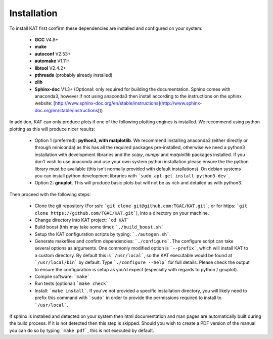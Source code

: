 .. _installation:

Installation
============

To install KAT first confirm these dependencies are installed and configured on your system:

  - **GCC** V4.8+
  - **make**
  - **autoconf** V2.53+
  - **automake** V1.11+
  - **libtool** V2.4.2+
  - **pthreads** (probably already installed)
  - **zlib**
  - **Sphinx-doc** V1.3+ (Optional: only required for building the documentation.  Sphinx comes with anaconda3, however if not using anaconda3 then install according to the instructions on the sphinx website: [http://www.sphinx-doc.org/en/stable/instructions](http://www.sphinx-doc.org/en/stable/instructions)))

In addition, KAT can only produce plots if one of the following plotting engines is installed.  We recommend using python plotting as this will produce nicer results:

  - Option 1 (preferred): **python3, with matplotlib**.  We recommend installing anaconda3 (either directly or through miniconda) as this has all the required packages pre-installed, otherwise we need a python3 installation with development libraries and the *scipy*, *numpy* and *matplotlib* packages installed. If you don't wish to use anaconda and use your own system python installation please ensure the the python library must be available (this isn't normally provided with default installations). On debian systems you can install python development libraries with ```sudo apt-get install python3-dev```.
  - Option 2: **gnuplot**.  This will produce basic plots but will not be as rich and detailed as with python3.

Then proceed with the following steps:

  - Clone the git repository (For ssh: ```git clone git@github.com:TGAC/KAT.git```; or for https: ```git clone https://github.com/TGAC/KAT.git```), into a directory on your machine.
  - Change directory into KAT project: ```cd KAT```
  - Build boost (this may take some time): ```./build_boost.sh```
  - Setup the KAT configuration scripts by typing: ```./autogen.sh```.
  - Generate makefiles and confirm dependencies: ```./configure```. The configure script can take several options as arguments.  One commonly modified option is ```--prefix```, which will install KAT to a custom directory.  By default this is ```/usr/local```, so the KAT executable would be found at ```/usr/local/bin``` by default.  Type ```./configure --help``` for full details.  Please check the output to ensure the configuration is setup as you'd expect (especially with regards to python / gnuplot).
  - Compile software: ```make```
  - Run tests (optional) ```make check```
  - Install: ```make install```.  If you've not provided a specific installation directory, you will likely need to prefix this command with ```sudo``` in order to provide the permissions required to install to ```/usr/local```.

If sphinx is installed and detected on your system then html documentation and man
pages are automatically built during the build process.  If it is not detected then this step is skipped.  Should you wish to create a PDF version of the manual you can do so by typing ```make pdf```, this is not executed by default.
